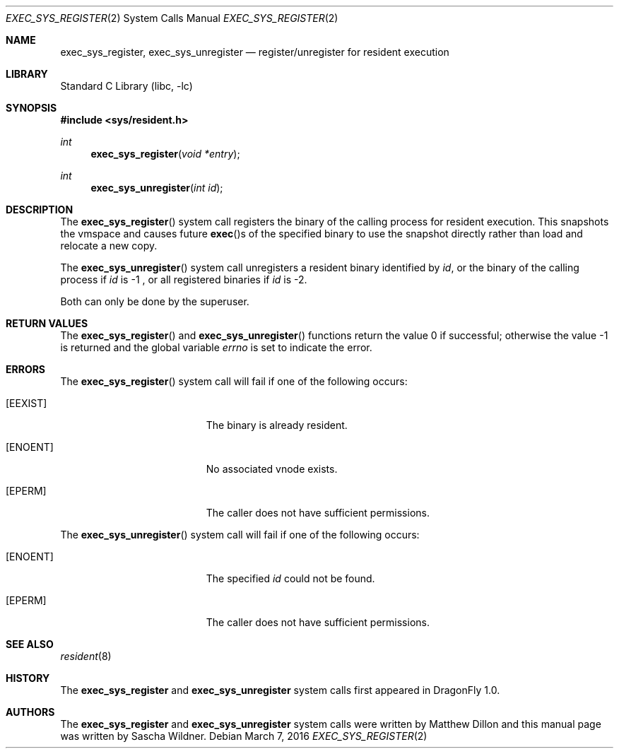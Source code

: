 .\"
.\" Copyright (c) 2016
.\"	The DragonFly Project.  All rights reserved.
.\"
.\" Redistribution and use in source and binary forms, with or without
.\" modification, are permitted provided that the following conditions
.\" are met:
.\"
.\" 1. Redistributions of source code must retain the above copyright
.\"    notice, this list of conditions and the following disclaimer.
.\" 2. Redistributions in binary form must reproduce the above copyright
.\"    notice, this list of conditions and the following disclaimer in
.\"    the documentation and/or other materials provided with the
.\"    distribution.
.\" 3. Neither the name of The DragonFly Project nor the names of its
.\"    contributors may be used to endorse or promote products derived
.\"    from this software without specific, prior written permission.
.\"
.\" THIS SOFTWARE IS PROVIDED BY THE COPYRIGHT HOLDERS AND CONTRIBUTORS
.\" ``AS IS'' AND ANY EXPRESS OR IMPLIED WARRANTIES, INCLUDING, BUT NOT
.\" LIMITED TO, THE IMPLIED WARRANTIES OF MERCHANTABILITY AND FITNESS
.\" FOR A PARTICULAR PURPOSE ARE DISCLAIMED.  IN NO EVENT SHALL THE
.\" COPYRIGHT HOLDERS OR CONTRIBUTORS BE LIABLE FOR ANY DIRECT, INDIRECT,
.\" INCIDENTAL, SPECIAL, EXEMPLARY OR CONSEQUENTIAL DAMAGES (INCLUDING,
.\" BUT NOT LIMITED TO, PROCUREMENT OF SUBSTITUTE GOODS OR SERVICES;
.\" LOSS OF USE, DATA, OR PROFITS; OR BUSINESS INTERRUPTION) HOWEVER CAUSED
.\" AND ON ANY THEORY OF LIABILITY, WHETHER IN CONTRACT, STRICT LIABILITY,
.\" OR TORT (INCLUDING NEGLIGENCE OR OTHERWISE) ARISING IN ANY WAY OUT
.\" OF THE USE OF THIS SOFTWARE, EVEN IF ADVISED OF THE POSSIBILITY OF
.\" SUCH DAMAGE.
.\"
.Dd March 7, 2016
.Dt EXEC_SYS_REGISTER 2
.Os
.Sh NAME
.Nm exec_sys_register ,
.Nm exec_sys_unregister
.Nd register/unregister for resident execution
.Sh LIBRARY
.Lb libc
.Sh SYNOPSIS
.In sys/resident.h
.Ft int
.Fn exec_sys_register "void *entry"
.Ft int
.Fn exec_sys_unregister "int id"
.Sh DESCRIPTION
The
.Fn exec_sys_register
system call registers the binary of the calling process for resident
execution.
This snapshots the vmspace and causes future
.Fn exec Ns s
of the specified binary to use the snapshot directly rather than load
and relocate a new copy.
.Pp
The
.Fn exec_sys_unregister
system call unregisters a resident binary identified by
.Ar id ,
or the binary of the calling process if
.Ar id
is -1 ,
or all registered binaries if
.Ar id
is -2.
.Pp
Both can only be done by the superuser.
.Sh RETURN VALUES
.Rv -std exec_sys_register exec_sys_unregister
.Sh ERRORS
The
.Fn exec_sys_register
system call will fail if one of the following occurs:
.Bl -tag -width Er
.It Bq Er EEXIST
The binary is already resident.
.It Bq Er ENOENT
No associated vnode exists.
.It Bq Er EPERM
The caller does not have sufficient permissions.
.El
.Pp
The
.Fn exec_sys_unregister
system call will fail if one of the following occurs:
.Bl -tag -width Er
.It Bq Er ENOENT
The specified
.Fa id
could not be found.
.It Bq Er EPERM
The caller does not have sufficient permissions.
.El
.Sh SEE ALSO
.Xr resident 8
.Sh HISTORY
The
.Nm
and
.Nm exec_sys_unregister
system calls first appeared in
.Dx 1.0 .
.Sh AUTHORS
.An -nosplit
The
.Nm
and
.Nm exec_sys_unregister
system calls were written by
.An Matthew Dillon
and this manual page was written by
.An Sascha Wildner .
